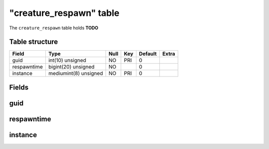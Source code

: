 .. _db-character-creature-respawn:

=========================
"creature\_respawn" table
=========================

The ``creature_respawn`` table holds **TODO**

Table structure
---------------

+---------------+-------------------------+--------+-------+-----------+---------+
| Field         | Type                    | Null   | Key   | Default   | Extra   |
+===============+=========================+========+=======+===========+=========+
| guid          | int(10) unsigned        | NO     | PRI   | 0         |         |
+---------------+-------------------------+--------+-------+-----------+---------+
| respawntime   | bigint(20) unsigned     | NO     |       | 0         |         |
+---------------+-------------------------+--------+-------+-----------+---------+
| instance      | mediumint(8) unsigned   | NO     | PRI   | 0         |         |
+---------------+-------------------------+--------+-------+-----------+---------+

Fields
------

guid
----

respawntime
-----------

instance
--------

